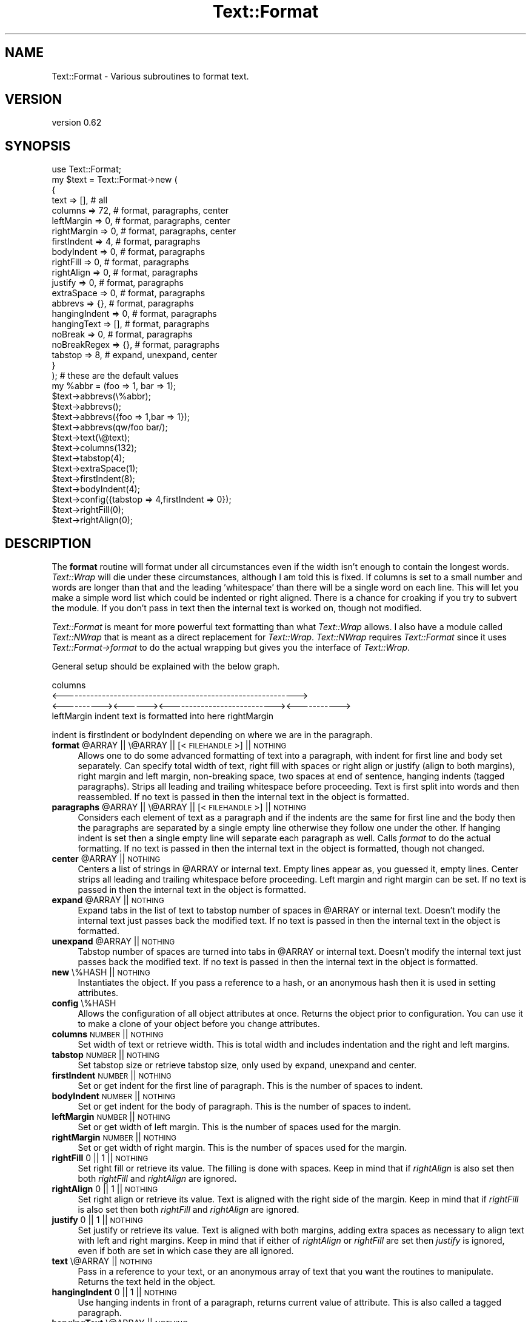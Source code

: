 .\" Automatically generated by Pod::Man 4.14 (Pod::Simple 3.41)
.\"
.\" Standard preamble:
.\" ========================================================================
.de Sp \" Vertical space (when we can't use .PP)
.if t .sp .5v
.if n .sp
..
.de Vb \" Begin verbatim text
.ft CW
.nf
.ne \\$1
..
.de Ve \" End verbatim text
.ft R
.fi
..
.\" Set up some character translations and predefined strings.  \*(-- will
.\" give an unbreakable dash, \*(PI will give pi, \*(L" will give a left
.\" double quote, and \*(R" will give a right double quote.  \*(C+ will
.\" give a nicer C++.  Capital omega is used to do unbreakable dashes and
.\" therefore won't be available.  \*(C` and \*(C' expand to `' in nroff,
.\" nothing in troff, for use with C<>.
.tr \(*W-
.ds C+ C\v'-.1v'\h'-1p'\s-2+\h'-1p'+\s0\v'.1v'\h'-1p'
.ie n \{\
.    ds -- \(*W-
.    ds PI pi
.    if (\n(.H=4u)&(1m=24u) .ds -- \(*W\h'-12u'\(*W\h'-12u'-\" diablo 10 pitch
.    if (\n(.H=4u)&(1m=20u) .ds -- \(*W\h'-12u'\(*W\h'-8u'-\"  diablo 12 pitch
.    ds L" ""
.    ds R" ""
.    ds C` ""
.    ds C' ""
'br\}
.el\{\
.    ds -- \|\(em\|
.    ds PI \(*p
.    ds L" ``
.    ds R" ''
.    ds C`
.    ds C'
'br\}
.\"
.\" Escape single quotes in literal strings from groff's Unicode transform.
.ie \n(.g .ds Aq \(aq
.el       .ds Aq '
.\"
.\" If the F register is >0, we'll generate index entries on stderr for
.\" titles (.TH), headers (.SH), subsections (.SS), items (.Ip), and index
.\" entries marked with X<> in POD.  Of course, you'll have to process the
.\" output yourself in some meaningful fashion.
.\"
.\" Avoid warning from groff about undefined register 'F'.
.de IX
..
.nr rF 0
.if \n(.g .if rF .nr rF 1
.if (\n(rF:(\n(.g==0)) \{\
.    if \nF \{\
.        de IX
.        tm Index:\\$1\t\\n%\t"\\$2"
..
.        if !\nF==2 \{\
.            nr % 0
.            nr F 2
.        \}
.    \}
.\}
.rr rF
.\"
.\" Accent mark definitions (@(#)ms.acc 1.5 88/02/08 SMI; from UCB 4.2).
.\" Fear.  Run.  Save yourself.  No user-serviceable parts.
.    \" fudge factors for nroff and troff
.if n \{\
.    ds #H 0
.    ds #V .8m
.    ds #F .3m
.    ds #[ \f1
.    ds #] \fP
.\}
.if t \{\
.    ds #H ((1u-(\\\\n(.fu%2u))*.13m)
.    ds #V .6m
.    ds #F 0
.    ds #[ \&
.    ds #] \&
.\}
.    \" simple accents for nroff and troff
.if n \{\
.    ds ' \&
.    ds ` \&
.    ds ^ \&
.    ds , \&
.    ds ~ ~
.    ds /
.\}
.if t \{\
.    ds ' \\k:\h'-(\\n(.wu*8/10-\*(#H)'\'\h"|\\n:u"
.    ds ` \\k:\h'-(\\n(.wu*8/10-\*(#H)'\`\h'|\\n:u'
.    ds ^ \\k:\h'-(\\n(.wu*10/11-\*(#H)'^\h'|\\n:u'
.    ds , \\k:\h'-(\\n(.wu*8/10)',\h'|\\n:u'
.    ds ~ \\k:\h'-(\\n(.wu-\*(#H-.1m)'~\h'|\\n:u'
.    ds / \\k:\h'-(\\n(.wu*8/10-\*(#H)'\z\(sl\h'|\\n:u'
.\}
.    \" troff and (daisy-wheel) nroff accents
.ds : \\k:\h'-(\\n(.wu*8/10-\*(#H+.1m+\*(#F)'\v'-\*(#V'\z.\h'.2m+\*(#F'.\h'|\\n:u'\v'\*(#V'
.ds 8 \h'\*(#H'\(*b\h'-\*(#H'
.ds o \\k:\h'-(\\n(.wu+\w'\(de'u-\*(#H)/2u'\v'-.3n'\*(#[\z\(de\v'.3n'\h'|\\n:u'\*(#]
.ds d- \h'\*(#H'\(pd\h'-\w'~'u'\v'-.25m'\f2\(hy\fP\v'.25m'\h'-\*(#H'
.ds D- D\\k:\h'-\w'D'u'\v'-.11m'\z\(hy\v'.11m'\h'|\\n:u'
.ds th \*(#[\v'.3m'\s+1I\s-1\v'-.3m'\h'-(\w'I'u*2/3)'\s-1o\s+1\*(#]
.ds Th \*(#[\s+2I\s-2\h'-\w'I'u*3/5'\v'-.3m'o\v'.3m'\*(#]
.ds ae a\h'-(\w'a'u*4/10)'e
.ds Ae A\h'-(\w'A'u*4/10)'E
.    \" corrections for vroff
.if v .ds ~ \\k:\h'-(\\n(.wu*9/10-\*(#H)'\s-2\u~\d\s+2\h'|\\n:u'
.if v .ds ^ \\k:\h'-(\\n(.wu*10/11-\*(#H)'\v'-.4m'^\v'.4m'\h'|\\n:u'
.    \" for low resolution devices (crt and lpr)
.if \n(.H>23 .if \n(.V>19 \
\{\
.    ds : e
.    ds 8 ss
.    ds o a
.    ds d- d\h'-1'\(ga
.    ds D- D\h'-1'\(hy
.    ds th \o'bp'
.    ds Th \o'LP'
.    ds ae ae
.    ds Ae AE
.\}
.rm #[ #] #H #V #F C
.\" ========================================================================
.\"
.IX Title "Text::Format 3"
.TH Text::Format 3 "2020-10-16" "perl v5.32.0" "User Contributed Perl Documentation"
.\" For nroff, turn off justification.  Always turn off hyphenation; it makes
.\" way too many mistakes in technical documents.
.if n .ad l
.nh
.SH "NAME"
Text::Format \- Various subroutines to format text.
.SH "VERSION"
.IX Header "VERSION"
version 0.62
.SH "SYNOPSIS"
.IX Header "SYNOPSIS"
.Vb 1
\&    use Text::Format;
\&
\&    my $text = Text::Format\->new (
\&        {
\&            text           =>  [], # all
\&            columns        =>  72, # format, paragraphs, center
\&            leftMargin     =>   0, # format, paragraphs, center
\&            rightMargin    =>   0, # format, paragraphs, center
\&            firstIndent    =>   4, # format, paragraphs
\&            bodyIndent     =>   0, # format, paragraphs
\&            rightFill      =>   0, # format, paragraphs
\&            rightAlign     =>   0, # format, paragraphs
\&            justify        =>   0, # format, paragraphs
\&            extraSpace     =>   0, # format, paragraphs
\&            abbrevs        =>  {}, # format, paragraphs
\&            hangingIndent  =>   0, # format, paragraphs
\&            hangingText    =>  [], # format, paragraphs
\&            noBreak        =>   0, # format, paragraphs
\&            noBreakRegex   =>  {}, # format, paragraphs
\&            tabstop        =>   8, # expand, unexpand,  center
\&        }
\&    ); # these are the default values
\&
\&    my %abbr = (foo => 1, bar => 1);
\&    $text\->abbrevs(\e%abbr);
\&    $text\->abbrevs();
\&    $text\->abbrevs({foo => 1,bar => 1});
\&    $text\->abbrevs(qw/foo bar/);
\&    $text\->text(\e@text);
\&
\&    $text\->columns(132);
\&    $text\->tabstop(4);
\&    $text\->extraSpace(1);
\&    $text\->firstIndent(8);
\&    $text\->bodyIndent(4);
\&    $text\->config({tabstop => 4,firstIndent => 0});
\&    $text\->rightFill(0);
\&    $text\->rightAlign(0);
.Ve
.SH "DESCRIPTION"
.IX Header "DESCRIPTION"
The \fBformat\fR routine will format under all circumstances even if the
width isn't enough to contain the longest words.  \fIText::Wrap\fR will die
under these circumstances, although I am told this is fixed.  If columns
is set to a small number and words are longer than that and the leading
\&'whitespace' than there will be a single word on each line.  This will
let you make a simple word list which could be indented or right
aligned.  There is a chance for croaking if you try to subvert the
module.  If you don't pass in text then the internal text is worked on,
though not modified.
.PP
\&\fIText::Format\fR is meant for more powerful text formatting than what
\&\fIText::Wrap\fR allows.  I also have a module called \fIText::NWrap\fR that
is meant as a direct replacement for \fIText::Wrap\fR.  \fIText::NWrap\fR
requires \fIText::Format\fR since it uses \fIText::Format\->format\fR to do the
actual wrapping but gives you the interface of \fIText::Wrap\fR.
.PP
General setup should be explained with the below graph.
.PP
.Vb 4
\&                           columns
\&<\-\-\-\-\-\-\-\-\-\-\-\-\-\-\-\-\-\-\-\-\-\-\-\-\-\-\-\-\-\-\-\-\-\-\-\-\-\-\-\-\-\-\-\-\-\-\-\-\-\-\-\-\-\-\-\-\-\-\-\->
\&<\-\-\-\-\-\-\-\-\-\-><\-\-\-\-\-\-><\-\-\-\-\-\-\-\-\-\-\-\-\-\-\-\-\-\-\-\-\-\-\-\-\-\-\-><\-\-\-\-\-\-\-\-\-\-\->
\& leftMargin  indent  text is formatted into here  rightMargin
.Ve
.PP
indent is firstIndent or bodyIndent depending on where we are in the
paragraph.
.ie n .IP "\fBformat\fR @ARRAY || \e@ARRAY || [<\s-1FILEHANDLE\s0>] || \s-1NOTHING\s0" 4
.el .IP "\fBformat\fR \f(CW@ARRAY\fR || \e@ARRAY || [<\s-1FILEHANDLE\s0>] || \s-1NOTHING\s0" 4
.IX Item "format @ARRAY || @ARRAY || [<FILEHANDLE>] || NOTHING"
Allows one to do some advanced formatting of text into a paragraph, with
indent for first line and body set separately.  Can specify total width
of text, right fill with spaces or right align or justify (align to both
margins), right margin and left margin, non-breaking space, two spaces
at end of sentence, hanging indents (tagged paragraphs).  Strips all
leading and trailing whitespace before proceeding.  Text is first split
into words and then reassembled.  If no text is passed in then the
internal text in the object is formatted.
.ie n .IP "\fBparagraphs\fR @ARRAY || \e@ARRAY || [<\s-1FILEHANDLE\s0>] || \s-1NOTHING\s0" 4
.el .IP "\fBparagraphs\fR \f(CW@ARRAY\fR || \e@ARRAY || [<\s-1FILEHANDLE\s0>] || \s-1NOTHING\s0" 4
.IX Item "paragraphs @ARRAY || @ARRAY || [<FILEHANDLE>] || NOTHING"
Considers each element of text as a paragraph and if the indents are the
same for first line and the body then the paragraphs are separated by a
single empty line otherwise they follow one under the other.  If hanging
indent is set then a single empty line will separate each paragraph as
well.  Calls \fIformat\fR to do the actual formatting.  If no text is
passed in then the internal text in the object is formatted, though not
changed.
.ie n .IP "\fBcenter\fR @ARRAY || \s-1NOTHING\s0" 4
.el .IP "\fBcenter\fR \f(CW@ARRAY\fR || \s-1NOTHING\s0" 4
.IX Item "center @ARRAY || NOTHING"
Centers a list of strings in \f(CW@ARRAY\fR or internal text.  Empty lines
appear as, you guessed it, empty lines.  Center strips all leading and
trailing whitespace before proceeding.  Left margin and right margin can
be set.  If no text is passed in then the internal text in the object is
formatted.
.ie n .IP "\fBexpand\fR @ARRAY || \s-1NOTHING\s0" 4
.el .IP "\fBexpand\fR \f(CW@ARRAY\fR || \s-1NOTHING\s0" 4
.IX Item "expand @ARRAY || NOTHING"
Expand tabs in the list of text to tabstop number of spaces in \f(CW@ARRAY\fR or
internal text.  Doesn't modify the internal text just passes back the
modified text.  If no text is passed in then the internal text in the
object is formatted.
.ie n .IP "\fBunexpand\fR @ARRAY || \s-1NOTHING\s0" 4
.el .IP "\fBunexpand\fR \f(CW@ARRAY\fR || \s-1NOTHING\s0" 4
.IX Item "unexpand @ARRAY || NOTHING"
Tabstop number of spaces are turned into tabs in \f(CW@ARRAY\fR or internal
text.  Doesn't modify the internal text just passes back the modified
text.  If no text is passed in then the internal text in the object is
formatted.
.IP "\fBnew\fR \e%HASH || \s-1NOTHING\s0" 4
.IX Item "new %HASH || NOTHING"
Instantiates the object.  If you pass a reference to a hash, or an
anonymous hash then it is used in setting attributes.
.IP "\fBconfig\fR \e%HASH" 4
.IX Item "config %HASH"
Allows the configuration of all object attributes at once.  Returns the
object prior to configuration.  You can use it to make a clone of your
object before you change attributes.
.IP "\fBcolumns\fR \s-1NUMBER\s0 || \s-1NOTHING\s0" 4
.IX Item "columns NUMBER || NOTHING"
Set width of text or retrieve width.  This is total width and includes
indentation and the right and left margins.
.IP "\fBtabstop\fR \s-1NUMBER\s0 || \s-1NOTHING\s0" 4
.IX Item "tabstop NUMBER || NOTHING"
Set tabstop size or retrieve tabstop size, only used by expand, unexpand
and center.
.IP "\fBfirstIndent\fR \s-1NUMBER\s0 || \s-1NOTHING\s0" 4
.IX Item "firstIndent NUMBER || NOTHING"
Set or get indent for the first line of paragraph.  This is the number
of spaces to indent.
.IP "\fBbodyIndent\fR \s-1NUMBER\s0 || \s-1NOTHING\s0" 4
.IX Item "bodyIndent NUMBER || NOTHING"
Set or get indent for the body of paragraph.  This is the number of
spaces to indent.
.IP "\fBleftMargin\fR \s-1NUMBER\s0 || \s-1NOTHING\s0" 4
.IX Item "leftMargin NUMBER || NOTHING"
Set or get width of left margin.  This is the number of spaces used for
the margin.
.IP "\fBrightMargin\fR \s-1NUMBER\s0 || \s-1NOTHING\s0" 4
.IX Item "rightMargin NUMBER || NOTHING"
Set or get width of right margin.  This is the number of spaces used for
the margin.
.IP "\fBrightFill\fR 0 || 1 || \s-1NOTHING\s0" 4
.IX Item "rightFill 0 || 1 || NOTHING"
Set right fill or retrieve its value.  The filling is done with spaces.
Keep in mind that if \fIrightAlign\fR is also set then both \fIrightFill\fR
and \fIrightAlign\fR are ignored.
.IP "\fBrightAlign\fR 0 || 1 || \s-1NOTHING\s0" 4
.IX Item "rightAlign 0 || 1 || NOTHING"
Set right align or retrieve its value.  Text is aligned with the right
side of the margin.  Keep in mind that if \fIrightFill\fR is also set then
both \fIrightFill\fR and \fIrightAlign\fR are ignored.
.IP "\fBjustify\fR 0 || 1 || \s-1NOTHING\s0" 4
.IX Item "justify 0 || 1 || NOTHING"
Set justify or retrieve its value.  Text is aligned with both margins,
adding extra spaces as necessary to align text with left and right
margins.  Keep in mind that if either of \fIrightAlign\fR or \fIrightFill\fR
are set then \fIjustify\fR is ignored, even if both are set in which case
they are all ignored.
.IP "\fBtext\fR \e@ARRAY || \s-1NOTHING\s0" 4
.IX Item "text @ARRAY || NOTHING"
Pass in a reference to your text, or an anonymous array of text that you
want the routines to manipulate.  Returns the text held in the object.
.IP "\fBhangingIndent\fR 0 || 1 || \s-1NOTHING\s0" 4
.IX Item "hangingIndent 0 || 1 || NOTHING"
Use hanging indents in front of a paragraph, returns current value of
attribute.  This is also called a tagged paragraph.
.IP "\fBhangingText\fR \e@ARRAY || \s-1NOTHING\s0" 4
.IX Item "hangingText @ARRAY || NOTHING"
The text that will be displayed in front of each paragraph, if you call
\&\fIformat\fR then only the first element is used, if you call \fIparagraphs\fR
then \fIparagraphs\fR cycles through all of them.  If you have more
paragraphs than elements in your array than the remainder of the
paragraphs will not have a hanging indented text.  Pass a reference to
your array.  This is also called a tagged paragraph.
.IP "\fBnoBreak\fR 0 || 1 || \s-1NOTHING\s0" 4
.IX Item "noBreak 0 || 1 || NOTHING"
Set whether you want to use the non-breaking space feature (see
\&\fBnoBreakRegex\fR below).
.IP "\fBnoBreakRegex\fR \e%HASH || \s-1NOTHING\s0" 4
.IX Item "noBreakRegex %HASH || NOTHING"
Pass in a reference to a hash that would hold the regexes on which not
to break. In order for this to happen, it requires \fBnoBreak\fR to be set
to \fBtrue\fR \- see above.  Without any arguments, it
returns the hash. E.g:
.Sp
.Vb 1
\&    {\*(Aq^Mrs?\e.$\*(Aq => \*(Aq^\eS+$\*(Aq,\*(Aq^\eS+$\*(Aq => \*(Aq^(?:S|J)r\e.$\*(Aq}
.Ve
.Sp
don't break names such as
Mr. Jones, Mrs. Jones, Jones Jr.
.Sp
The breaking algorithm is simple.  If there should not be a break at the
current end of sentence, then a backtrack is done till there are two
words on which breaking is allowed.  If no two such words are found then
the end of sentence is broken anyhow.  If there is a single word on
current line then no backtrack is done and the word is stuck on the end.
This is so you can make a list of names for example.
.Sp
\&\fBNote\fR: this feature requires \fBnoBreak\fR to be set to true.
.IP "\fBextraSpace\fR 0 || 1 || \s-1NOTHING\s0" 4
.IX Item "extraSpace 0 || 1 || NOTHING"
Add extra space after end of sentence, normally \fIformat\fR would add 1
space after end of sentence, if this is set to 1 then 2 spaces are used.
Abbreviations are not followed by two spaces.  There are a few internal
abbreviations and you can add your own to the object with \fIabbrevs\fR
.ie n .IP "\fBabbrevs\fR \e%HASH || @ARRAY || \s-1NOTHING\s0" 4
.el .IP "\fBabbrevs\fR \e%HASH || \f(CW@ARRAY\fR || \s-1NOTHING\s0" 4
.IX Item "abbrevs %HASH || @ARRAY || NOTHING"
Add to the current abbreviations, takes a reference to your hash or an
array of abbreviations, if called a second time the original reference
is removed and replaced by the new one.  Returns the current \s-1INTERNAL\s0
abbreviations.
.SH "EXAMPLE"
.IX Header "EXAMPLE"
.Vb 1
\&    use Text::Format;
\&
\&    my $text = Text::Format\->new;
\&
\&    $text\->rightFill(1);
\&    $text\->columns(65);
\&    $text\->tabstop(4);
\&
\&    print $text\->format("a line to format to an indented regular
\&            paragraph using 65 character wide display");
\&    print $text\->paragraphs("paragraph one","paragraph two");
\&    print $text\->center("hello world","nifty line 2");
\&    print $text\->expand("\et\ethello world\en","hmm,\etwell\en");
\&    print $text\->unexpand("    hello world\en","    hmm");
\&
\&    $text\->config({columns => 132, tabstop => 4});
\&
\&    $text = Text::Format\->new();
\&
\&    print $text\->format(@text);
\&    print $text\->paragraphs(@text);
\&    print $text\->center(@text);
\&    print $text\->format([<FILEHANDLE>]);
\&    print $text\->format([$fh\->getlines()]);
\&    print $text\->paragraphs([<FILEHANDLE>]);
\&    print $text\->expand(@text);
\&    print $text\->unexpand(@text);
\&
\&    $text = Text::Format\->new
\&        ({tabstop => 4,bodyIndent => 4,text => \e@text});
\&
\&    print $text\->format();
\&    print $text\->paragraphs();
\&    print $text\->center();
\&    print $text\->expand();
\&    print $text\->unexpand();
\&
\&    print Text::Format\->new({columns => 95})\->format(@text);
.Ve
.SH "BUGS"
.IX Header "BUGS"
Line length can exceed the number of specified columns
if columns is set to a small number and long words plus leading whitespace
exceed the specified column length.  Actually I see this as a feature since it
can be used to make up a nice word list.
.SH "LICENSE"
.IX Header "LICENSE"
Copyright (c) 1998 Gabor Egressy.  All rights reserved.
.PP
This program is free software; you can redistribute and/or
modify it under the same terms as Perl itself.
.SH "AUTHOR"
.IX Header "AUTHOR"
Gabor Egressy \fBgabor@vmunix.com\fR
.PP
Copyright (c) 1998 Gabor Egressy.  All rights reserved.  All wrongs
reversed.  This program is free software; you can redistribute and/or
modify it under the same terms as Perl itself.
.PP
Adopted and modified by Shlomi Fish, <http://www.shlomifish.org/> \- all
rights disclaimed.
.SH "ACKNOWLEDGMENTS"
.IX Header "ACKNOWLEDGMENTS"
\&\fBTom Phoenix\fR
.PP
Found a bug with code for two spaces at the end of the sentence and provided
a code fragment for a better solution. Also some preliminary suggestions on
the design.
.PP
\&\fBBrad Appleton\fR
.PP
Suggestion and explanation of hanging indents, suggestion for
non-breaking whitespace, general suggestions with regard to interface
design.
.PP
\&\fBByron Brummer\fR
.PP
Suggestion for better interface design and object design, code for
better implementation of getting abbreviations.
.PP
\&\fBH. Merijn Brand\fR
.PP
Suggestion for a justify feature and original code for doing the
justification.  I changed the code to take into account the extra space
at end of sentence feature.
.PP
\&\fBAnne Wainwright\fR
.PP
Inspired a documentation clarification about \fBnoBreak\fR required by
\&\fBnoBreakRegex\fR , thanks to a report with a problem.
.SH "TODO"
.IX Header "TODO"
.SH "SUPPORT"
.IX Header "SUPPORT"
.SS "Websites"
.IX Subsection "Websites"
The following websites have more information about this module, and may be of help to you. As always,
in addition to those websites please use your favorite search engine to discover more resources.
.IP "\(bu" 4
MetaCPAN
.Sp
A modern, open-source \s-1CPAN\s0 search engine, useful to view \s-1POD\s0 in \s-1HTML\s0 format.
.Sp
<https://metacpan.org/release/Text\-Format>
.IP "\(bu" 4
\&\s-1RT: CPAN\s0's Bug Tracker
.Sp
The \s-1RT\s0 ( Request Tracker ) website is the default bug/issue tracking system for \s-1CPAN.\s0
.Sp
<https://rt.cpan.org/Public/Dist/Display.html?Name=Text\-Format>
.IP "\(bu" 4
\&\s-1CPANTS\s0
.Sp
The \s-1CPANTS\s0 is a website that analyzes the Kwalitee ( code metrics ) of a distribution.
.Sp
<http://cpants.cpanauthors.org/dist/Text\-Format>
.IP "\(bu" 4
\&\s-1CPAN\s0 Testers
.Sp
The \s-1CPAN\s0 Testers is a network of smoke testers who run automated tests on uploaded \s-1CPAN\s0 distributions.
.Sp
<http://www.cpantesters.org/distro/T/Text\-Format>
.IP "\(bu" 4
\&\s-1CPAN\s0 Testers Matrix
.Sp
The \s-1CPAN\s0 Testers Matrix is a website that provides a visual overview of the test results for a distribution on various Perls/platforms.
.Sp
<http://matrix.cpantesters.org/?dist=Text\-Format>
.IP "\(bu" 4
\&\s-1CPAN\s0 Testers Dependencies
.Sp
The \s-1CPAN\s0 Testers Dependencies is a website that shows a chart of the test results of all dependencies for a distribution.
.Sp
<http://deps.cpantesters.org/?module=Text::Format>
.SS "Bugs / Feature Requests"
.IX Subsection "Bugs / Feature Requests"
Please report any bugs or feature requests by email to \f(CW\*(C`bug\-text\-format at rt.cpan.org\*(C'\fR, or through
the web interface at <https://rt.cpan.org/Public/Bug/Report.html?Queue=Text\-Format>. You will be automatically notified of any
progress on the request by the system.
.SS "Source Code"
.IX Subsection "Source Code"
The code is open to the world, and available for you to hack on. Please feel free to browse it and play
with it, or whatever. If you want to contribute patches, please send me a diff or prod me to pull
from your repository :)
.PP
<https://github.com/shlomif/perl\-Module\-Format>
.PP
.Vb 1
\&  git clone https://github.com/shlomif/perl\-Module\-Format
.Ve
.SH "AUTHOR"
.IX Header "AUTHOR"
Shlomi Fish <shlomif@cpan.org>
.SH "BUGS"
.IX Header "BUGS"
Please report any bugs or feature requests on the bugtracker website
<https://github.com/shlomif/perl\-Module\-Format/issues>
.PP
When submitting a bug or request, please include a test-file or a
patch to an existing test-file that illustrates the bug or desired
feature.
.SH "COPYRIGHT AND LICENSE"
.IX Header "COPYRIGHT AND LICENSE"
This software is copyright (c) 2020 by Gabor Egressy.
.PP
This is free software; you can redistribute it and/or modify it under
the same terms as the Perl 5 programming language system itself.
